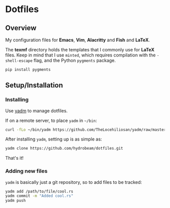 
* Dotfiles

** Overview
My configuration files for *Emacs*, *Vim*, *Alacritty* and *Fish* and *LaTeX*.

The *texmf* directory holds the templates that I commonly use for *LaTeX* files. Keep in mind that I use =minted=, which requires compilation with the =-shell-escape= flag, and the Python =pygments= package.


#+BEGIN_SRC bash
pip install pygments
#+END_SRC


** Setup/Installation

*** Installing
Use [[https://yadm.io][yadm]] to manage dotfiles.

If on a remote server, to place ~yadm~ in =~/bin=:

#+begin_src bash
curl -fLo ~/bin/yadm https://github.com/TheLocehiliosan/yadm/raw/master/yadm && chmod +x ~/bin/yadm
#+end_src

After installing ~yadm~, setting up is as simple as:

#+begin_src bash
yadm clone https://github.com/hydrobeam/dotfiles.git
#+end_src

That's it!

*** Adding new files

~yadm~ is basically just a git repository, so to add files to be tracked:

#+begin_src bash
yadm add /path/to/file/cool.rs
yadm commit -m "Added cool.rs"
yadm push
#+end_src

